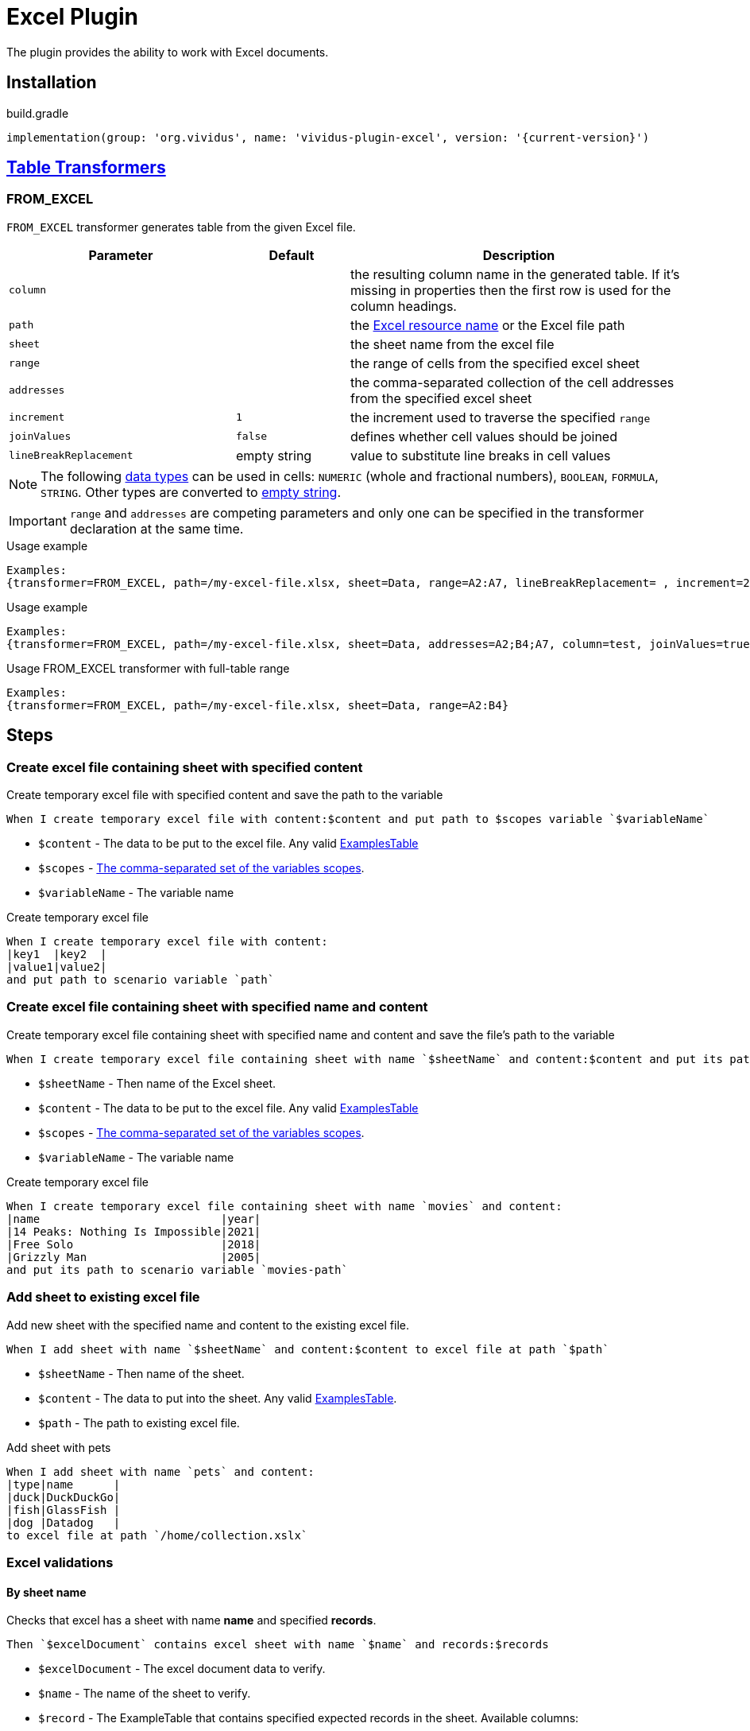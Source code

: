 = Excel Plugin

The plugin provides the ability to work with Excel documents.

== Installation

.build.gradle
[source,gradle,subs="attributes+"]
----
implementation(group: 'org.vividus', name: 'vividus-plugin-excel', version: '{current-version}')
----

== xref:ROOT:glossary.adoc#_table_transformer[Table Transformers]

=== FROM_EXCEL

`FROM_EXCEL` transformer generates table from the given Excel file.

[cols="2,1,3", options="header"]
|===
|Parameter
|Default
|Description

|`column`
|
|the resulting column name in the generated table. If it's missing in properties then the first row is used for the column headings.

|`path`
|
|the xref:ROOT:glossary.adoc#_resource[Excel resource name] or the Excel file path

|`sheet`
|
|the sheet name from the excel file

|`range`
|
|the range of cells from the specified excel sheet

|`addresses`
|
|the comma-separated collection of the cell addresses from the specified excel sheet

|`increment`
|`1`
|the increment used to traverse the specified `range`

|`joinValues`
|`false`
|defines whether cell values should be joined

|`lineBreakReplacement`
|empty string
|value to substitute line breaks in cell values
|===

[NOTE]
The following https://support.microsoft.com/en-us/office/data-types-in-data-models-e2388f62-6122-4e2b-bcad-053e3da9ba90[data types] can be used in cells: `NUMERIC` (whole and fractional numbers), `BOOLEAN`, `FORMULA`, `STRING`. Other types are converted to https://en.wikipedia.org/wiki/Empty_string[empty string].

[IMPORTANT]
`range` and `addresses` are competing parameters and only one can be specified in the transformer declaration at the same time.

.Usage example
----
Examples:
{transformer=FROM_EXCEL, path=/my-excel-file.xlsx, sheet=Data, range=A2:A7, lineBreakReplacement= , increment=2, column=test}
----

.Usage example
----
Examples:
{transformer=FROM_EXCEL, path=/my-excel-file.xlsx, sheet=Data, addresses=A2;B4;A7, column=test, joinValues=true}
----

.Usage FROM_EXCEL transformer with full-table range
----
Examples:
{transformer=FROM_EXCEL, path=/my-excel-file.xlsx, sheet=Data, range=A2:B4}
----

== Steps

=== Create excel file containing sheet with specified content

Create temporary excel file with specified content and save the path to the variable

[source,gherkin]
----
When I create temporary excel file with content:$content and put path to $scopes variable `$variableName`
----

* `$content` - The data to be put to the excel file. Any valid xref:ROOT:glossary.adoc#_examplestable[ExamplesTable]
* `$scopes` - xref:commons:variables.adoc#_scopes[The comma-separated set of the variables scopes].
* `$variableName` - The variable name

.Create temporary excel file
[source,gherkin]
----
When I create temporary excel file with content:
|key1  |key2  |
|value1|value2|
and put path to scenario variable `path`
----

=== Create excel file containing sheet with specified name and content

Create temporary excel file containing sheet with specified name and content and save the file's path to the variable

[source,gherkin]
----
When I create temporary excel file containing sheet with name `$sheetName` and content:$content and put its path to $scopes variable `$variableName`
----

* `$sheetName` - Then name of the Excel sheet.
* `$content` - The data to be put to the excel file. Any valid xref:ROOT:glossary.adoc#_examplestable[ExamplesTable]
* `$scopes` - xref:commons:variables.adoc#_scopes[The comma-separated set of the variables scopes].
* `$variableName` - The variable name

.Create temporary excel file
[source,gherkin]
----
When I create temporary excel file containing sheet with name `movies` and content:
|name                           |year|
|14 Peaks: Nothing Is Impossible|2021|
|Free Solo                      |2018|
|Grizzly Man                    |2005|
and put its path to scenario variable `movies-path`
----

=== Add sheet to existing excel file

Add new sheet with the specified name and content to the existing excel file.

[source,gherkin]
----
When I add sheet with name `$sheetName` and content:$content to excel file at path `$path`
----

* `$sheetName` - Then name of the sheet.
* `$content` - The data to put into the sheet. Any valid xref:ROOT:glossary.adoc#_examplestable[ExamplesTable].
* `$path` - The path to existing excel file.

.Add sheet with pets
[source,gherkin]
----
When I add sheet with name `pets` and content:
|type|name      |
|duck|DuckDuckGo|
|fish|GlassFish |
|dog |Datadog   |
to excel file at path `/home/collection.xslx`
----

=== Excel validations

==== By sheet name
Checks that excel has a sheet with name *name* and specified *records*.

[source,gherkin]
----
Then `$excelDocument` contains excel sheet with name `$name` and records:$records
----
* `$excelDocument` - The excel document data to verify.
* `$name` - The name of the sheet to verify.
* `$record` - The ExampleTable that contains specified expected records in the sheet. Available columns:
** [subs=+quotes]`*cellsRange*` - The range of the cells to verify. (e.g. "B1:D8", "A1", "C1:C5")
** [subs=+quotes]`*valueRegex*` - The regular expression to match a value against.

.Validate excel sheet by name
[source,gherkin]
----
When I execute HTTP GET request for resource with URL `https://github.com/vividus-framework/vividus/blob/master/vividus-plugin-excel/src/test/resources/TestTemplate.xlsx?raw=true`
Then the response code is = '200'
Then `${response-as-bytes}` contains excel sheet with name `Mapping` and records:
{valueSeparator=!}
|cellsRange|valueRegex             |
!A4:B5     !(Product|Price)\d+\s*  !
!B3        !Price                  !
!C1:C5     !                       !
----

==== By sheet index
Checks that excel has a sheet with index *index* and specified *records*.

[source,gherkin]
----
Then `$excelDocument` contains excel sheet with index `$index` and records:$records
----
* `$excelDocument` - The excel document data to verify.
* `$index` - The index of the sheet to verify.
* `$record` - The ExampleTable that contains specified expected records in the sheet. Available columns:
** [subs=+quotes]`*cellsRange*` - The range of the cells to verify. (e.g. "B1:D8", "A1", "C1:C5")
** [subs=+quotes]`*valueRegex*` - The regular expression to match a value against.

.Validate excel sheet by index
[source,gherkin]
----
When I execute HTTP GET request for resource with URL `https://github.com/vividus-framework/vividus/blob/master/vividus-plugin-excel/src/test/resources/TestTemplate.xlsx?raw=true`
Then the response code is = '200'
Then `${response-as-bytes}` contains excel sheet with index `0` and records:
{valueSeparator=!}
|cellsRange|valueRegex             |
!A4:B5     !(Product|Price)\d+\s*  !
!B3        !Price                  !
!C1:C5     !                       !
----

